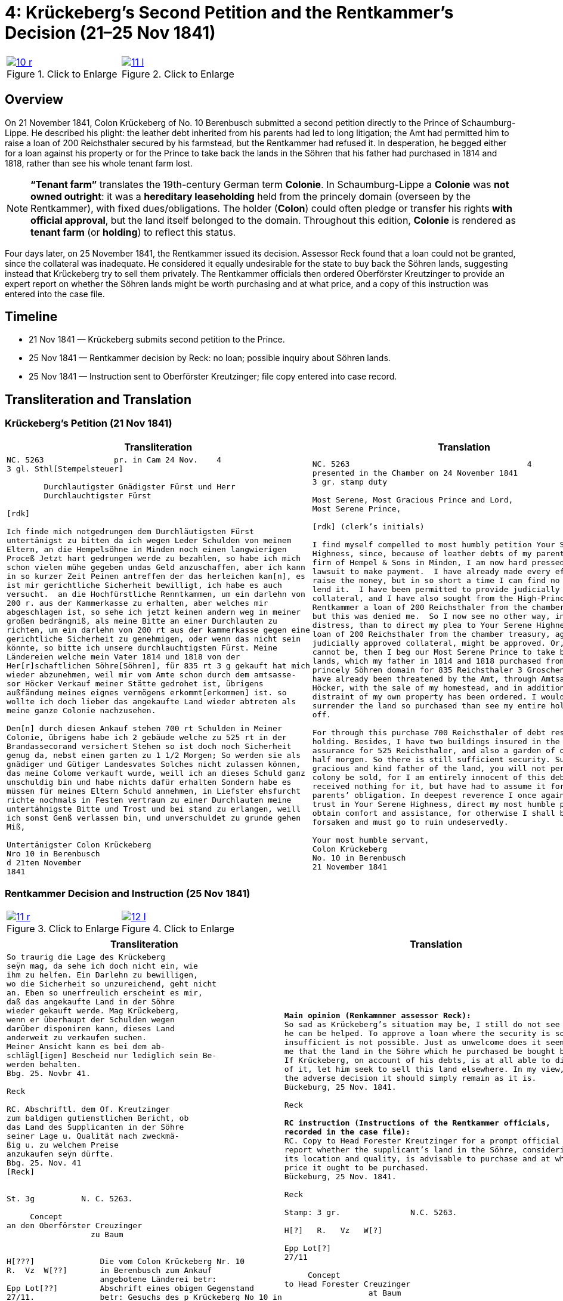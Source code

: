 [[doc-index-4-1]]
= 4: Krückeberg’s Second Petition and the Rentkammer’s Decision (21–25 Nov 1841)
:page-role: wide

[options="noheader",cols="1a,1a",frame=none,grid=none]
|===
|image::10-r.png[title="Click to Enlarge",link=self]
|image::11-l.png[title="Click to Enlarge",link=self]
|===

[role="section-narrow"]
== Overview

On 21 November 1841, Colon Krückeberg of No. 10 Berenbusch submitted a second petition directly to the Prince of
Schaumburg-Lippe. He described his plight: the leather debt inherited from his parents had led to long litigation;
the Amt had permitted him to raise a loan of 200 Reichsthaler secured by his farmstead, but the Rentkammer had
refused it. In desperation, he begged either for a loan against his property or for the Prince to take back the
lands in the Söhren that his father had purchased in 1814 and 1818, rather than see his whole tenant farm lost.

[NOTE]
====
*“Tenant farm”* translates the 19th-century German term *Colonie*.  In Schaumburg-Lippe a *Colonie* was *not
owned outright*: it was a *hereditary leaseholding* held from the princely domain (overseen by the
Rentkammer), with fixed dues/obligations. The holder (*Colon*) could often pledge or transfer his rights *with
official approval*, but the land itself belonged to the domain.  Throughout this edition, *Colonie* is
rendered as *tenant farm* (or *holding*) to reflect this status.
====

Four days later, on 25 November 1841, the Rentkammer issued its decision. Assessor Reck found that a loan could not
be granted, since the collateral was inadequate. He considered it equally undesirable for the state to buy back the
Söhren lands, suggesting instead that Krückeberg try to sell them privately. The Rentkammer officials then ordered
Oberförster Kreutzinger to provide an expert report on whether the Söhren lands might be worth purchasing and at
what price, and a copy of this instruction was entered into the case file.

== Timeline

* 21 Nov 1841 — Krückeberg submits second petition to the Prince.  
* 25 Nov 1841 — Rentkammer decision by Reck: no loan; possible inquiry about Söhren lands.  
* 25 Nov 1841 — Instruction sent to Oberförster Kreutzinger; file copy entered into case record.  

== Transliteration and Translation

=== Krückeberg’s Petition (21 Nov 1841)

[cols="1a,1a",frame=none,grid=none]
|===
|Transliteration|Translation

|
[literal,subs="verbatim,quotes"]
....
NC. 5263               pr. in Cam 24 Nov.    4
3 gl. Sthl[Stempelsteuer]

        Durchlautigster Gnädigster Fürst und Herr
        Durchlauchtigster Fürst

[rdk]

Ich finde mich notgedrungen dem Durchläutigsten Fürst
untertänigst zu bitten da ich wegen Leder Schulden von meinem
Eltern, an die Hempelsöhne in Minden noch einen langwierigen
Proceß Jetzt hart gedrungen werde zu bezahlen, so habe ich mich
schon vielen mühe gegeben undas Geld anzuschaffen, aber ich kann
in so kurzer Zeit Peinen antreffen der das herleichen kan[n], es
ist mir gerichtliche Sicherheit bewilligt, ich habe es auch
versucht.  an die Hochfürstliche Renntkammen, um ein darlehn von
200 r. aus der Kammerkasse zu erhalten, aber welches mir
abgeschlagen ist, so sehe ich jetzt keinen andern weg in meiner
großen bedrängniß, als meine Bitte an einer Durchlauten zu
richten, um ein darlehn von 200 rt aus der kammerkasse gegen eine
gerichtliche Sicherheit zu genehmigen, oder wenn das nicht sein
könnte, so bitte ich unsere durchlauchtigsten Fürst. Meine
Ländereien welche mein Vater 1814 und 1818 von der
Her[r]schaftlichen Söhre[Söhren], für 835 rt 3 g gekauft hat mich
wieder abzunehmen, weil mir vom Amte schon durch dem amtsasse-
sor Höcker Verkauf meiner Stätte gedrohet ist, übrigens
außfändung meines eignes vermögens erkommt[erkommen] ist. so
wollte ich doch lieber das angekaufte Land wieder abtreten als
meine ganze Colonie nachzusehen.

Den[n] durch diesen Ankauf stehen 700 rt Schulden in Meiner
Colonie, übrigens habe ich 2 gebäude welche zu 525 rt in der
Brandassecorand versichert Stehen so ist doch noch Sicherheit
genug da, nebst einen garten zu 1 1/2 Morgen; So werden sie als
gnädiger und Gütiger Landesvates Solches nicht zulassen können,
das meine Colome verkauft wurde, weill ich an dieses Schuld ganz
unschuldig bin und habe nichts dafür erhalten Sondern habe es
müssen für meines Eltern Schuld annehmen, in Liefster ehsfurcht
richte nochmals in Festen vertraun zu einer Durchlauten meine
untertähnigste Bitte und Trost und bei stand zu erlangen, weill
ich sonst Genß verlassen bin, und unverschuldet zu grunde gehen
Miß,

Untertänigster Colon Krückeberg
Nro 10 in Berenbusch
d 21ten November
1841
....

|
[verse]
____
NC. 5263                                      4
presented in the Chamber on 24 November 1841        
3 gr. stamp duty

Most Serene, Most Gracious Prince and Lord, 
Most Serene Prince, 

[rdk] (clerk’s initials)

I find myself compelled to most humbly petition Your Serene
Highness, since, because of leather debts of my parents to the
firm of Hempel & Sons in Minden, I am now hard pressed in a long
lawsuit to make payment.  I have already made every effort to
raise the money, but in so short a time I can find no one who can
lend it.  I have been permitted to provide judicially approved
collateral, and I have also sought from the High-Princely
Rentkammer a loan of 200 Reichsthaler from the chamber treasury,
but this was denied me.  So I now see no other way, in my great
distress, than to direct my plea to Your Serene Highness: that a
loan of 200 Reichsthaler from the chamber treasury, against
judicially approved collateral, might be approved. Or, if that
cannot be, then I beg our Most Serene Prince to take back my
lands, which my father in 1814 and 1818 purchased from the
princely Söhren domain for 835 Reichsthaler 3 Groschen, since I
have already been threatened by the Amt, through Amtsassessor
Höcker, with the sale of my homestead, and in addition the
distraint of my own property has been ordered. I would rather
surrender the land so purchased than see my entire holding sold
off. 

For through this purchase 700 Reichsthaler of debt rests on my
holding. Besides, I have two buildings insured in the fire
assurance for 525 Reichsthaler, and also a garden of one and a
half morgen. So there is still sufficient security. Surely, as
gracious and kind father of the land, you will not permit that my
colony be sold, for I am entirely innocent of this debt and have
received nothing for it, but have had to assume it for my
parents’ obligation. In deepest reverence I once again, in firm
trust in Your Serene Highness, direct my most humble plea to
obtain comfort and assistance, for otherwise I shall be utterly
forsaken and must go to ruin undeservedly. 

Your most humble servant, 
Colon Krückeberg  
No. 10 in Berenbusch  
21 November 1841
____
|===

[[doc-index-4-2]]
=== Rentkammer Decision and Instruction (25 Nov 1841)
[options="noheader",cols="1a,1a",frame=none,grid=none]
|===
|image::11-r.png[title="Click to Enlarge",link=self]
|image::12-l.png[title="Click to Enlarge",link=self]
|===


[cols="1a,1a",frame=none]
|===
|Transliteration|Translation

|
[literal,subs="verbatim,quotes"]
....
So traurig die Lage des Krückeberg
seÿn mag, da sehe ich doch nicht ein, wie
ihm zu helfen. Ein Darlehn zu bewilligen,
wo die Sicherheit so unzureichend, geht nicht
an. Eben so unerfreulich erscheint es mir,
daß das angekaufte Land in der Söhre
wieder gekauft werde. Mag Krückeberg,
wenn er überhaupt der Schulden wegen
darüber disponiren kann, dieses Land
anderweit zu verkaufen suchen.
Meiner Ansicht kann es bei dem ab-
schlägl[igen] Bescheid nur lediglich sein Be-
werden behalten.
Bbg. 25. Novbr 41.

Reck

RC. Abschriftl. dem Of. Kreutzinger
zum baldigen gutienstlichen Bericht, ob
das Land des Supplicanten in der Söhre
seiner Lage u. Qualität nach zweckmä-
ßig u. zu welchem Preise
anzukaufen seÿn dürfte.
Bbg. 25. Nov. 41
[Reck]


St. 3g          N. C. 5263.

     Concept                         
an den Oberförster Creuzinger        
                  zu Baum            
                                     

H[???]              Die vom Colon Krückeberg Nr. 10         
R.  Vz  W[??]       in Berenbusch zum Ankauf                     
                    angebotene Länderei betr:               
Epp Lot[??]         Abschrift eines obigen Gegenstand
27/11.              betr: Gesuchs des p Krückeberg No 10 in    
                    Berenbusch vom 21. cur. wird dem pp.
                    Creuzinger mit dem Auftrage an-
                    bei zugestellt, baldigst gutächtlich zu
                    berichten, ob das Land des Supplikan-
                    ten in der Söhre seiner Lage und
                    Qualität nach zweckmäßig und
                    zu welchem Preise angekaufen
                    sein dürfte.
                    Bburg 25. Novbr 1841.
                    F. p.
                    Lm           L



                    An
                    den
                    Durchlauchtigsten
                    Gnädigsten Regierenden
                    Fürst
                    und Landes Herren
....

|
[verse]
____
*Main opinion (Renkamnmer assessor Reck):*
So sad as Krückeberg’s situation may be, I still do not see how
he can be helped. To approve a loan where the security is so
insufficient is not possible. Just as unwelcome does it seem to
me that the land in the Söhre which he purchased be bought back.
If Krückeberg, on account of his debts, is at all able to dispose
of it, let him seek to sell this land elsewhere. In my view, with
the adverse decision it should simply remain as it is.
Bückeburg, 25 Nov. 1841.

Reck

*RC instruction (Instructions of the Rentkammer officials,
recorded in the case file):*
RC. Copy to Head Forester Kreutzinger for a prompt official
report whether the supplicant’s land in the Söhre, considering
its location and quality, is advisable to purchase and at what
price it ought to be purchased.
Bückeburg, 25 Nov. 1841.

Reck

Stamp: 3 gr.               N.C. 5263.

H[?]   R.   Vz   W[?]

Epp Lot[?]
27/11

     Concept
to Head Forester Creuzinger
                  at Baum

*File copy of the instruction sent to Kreutzinger:*
Concerning the land offered for purchase by Colon Krückeberg No.
10 in Berenbusch:  Copy of the above-mentioned matter, concerning
the petition of said Krückeberg of the 21st of this month, is to
be forwarded to Creutzinger with the instruction attached, to
report promptly by expert opinion whether the land in the Söhren,
considering its location and quality, is advisable and at what
price it ought to be purchased.  
Bückeburg, 25 Nov. 1841.  
For the record, Lm   L

To the Most Serene,  
Most Gracious Reigning Prince and Lord of the Land
____
|===


